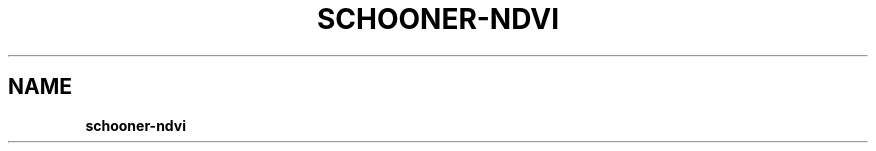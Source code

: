 .\" generated with Ronn/v0.7.3
.\" http://github.com/rtomayko/ronn/tree/0.7.3
.
.TH "SCHOONER\-NDVI" "1" "March 2015" "propublica" "schooner-tk"
.
.SH "NAME"
\fBschooner\-ndvi\fR
